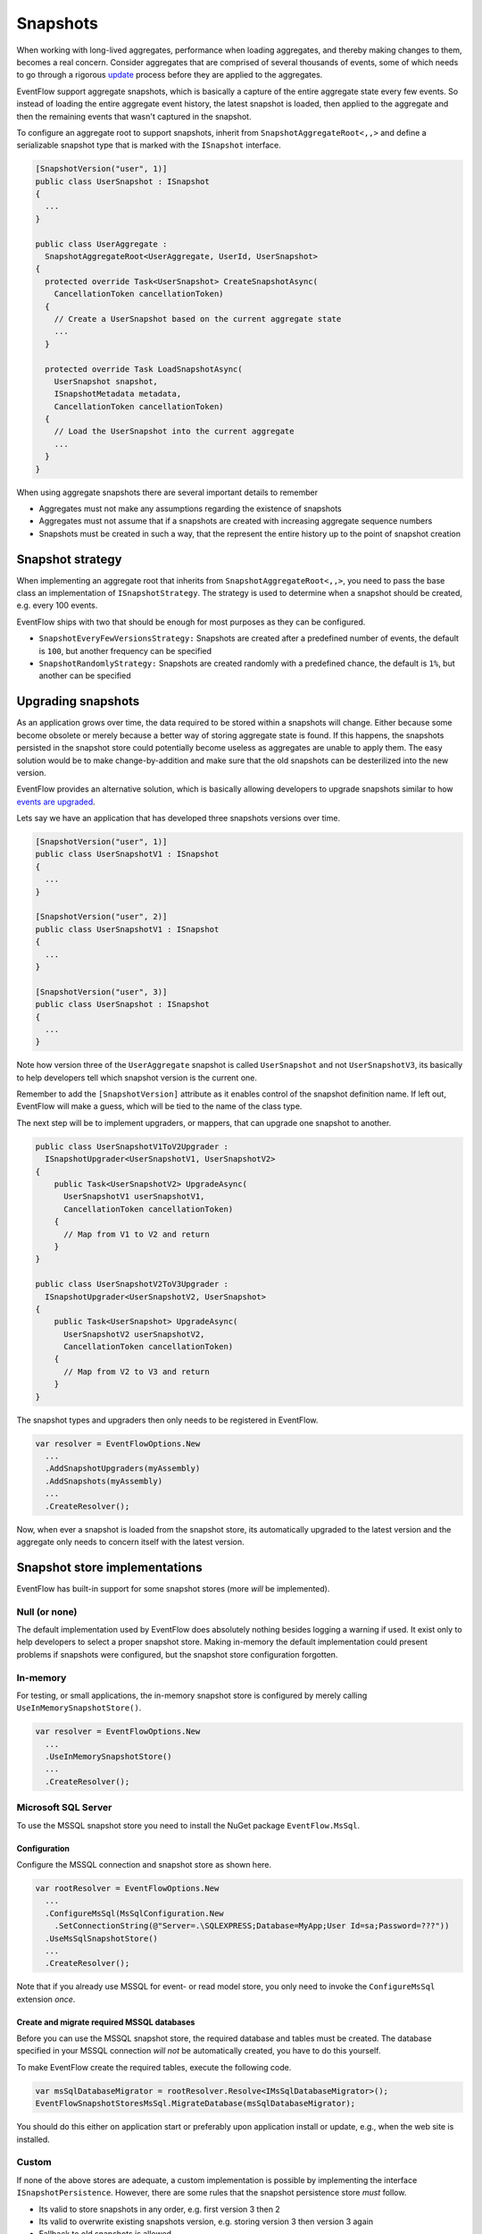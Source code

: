 Snapshots
=========

When working with long-lived aggregates, performance when loading
aggregates, and thereby making changes to them, becomes a real concern.
Consider aggregates that are comprised of several thousands of events,
some of which needs to go through a rigorous
`update <./EventUpgrade.md>`__ process before they are applied to the
aggregates.

EventFlow support aggregate snapshots, which is basically a capture of
the entire aggregate state every few events. So instead of loading the
entire aggregate event history, the latest snapshot is loaded, then
applied to the aggregate and then the remaining events that wasn't
captured in the snapshot.

To configure an aggregate root to support snapshots, inherit from
``SnapshotAggregateRoot<,,>`` and define a serializable snapshot type
that is marked with the ``ISnapshot`` interface.

.. code-block:: c#

    [SnapshotVersion("user", 1)]
    public class UserSnapshot : ISnapshot
    {
      ...
    }

    public class UserAggregate :
      SnapshotAggregateRoot<UserAggregate, UserId, UserSnapshot>
    {
      protected override Task<UserSnapshot> CreateSnapshotAsync(
        CancellationToken cancellationToken)
      {
        // Create a UserSnapshot based on the current aggregate state
        ...
      }

      protected override Task LoadSnapshotAsync(
        UserSnapshot snapshot,
        ISnapshotMetadata metadata,
        CancellationToken cancellationToken)
      {
        // Load the UserSnapshot into the current aggregate
        ...
      }
    }

When using aggregate snapshots there are several important details to
remember

-  Aggregates must not make any assumptions regarding the existence of
   snapshots
-  Aggregates must not assume that if a snapshots are created with
   increasing aggregate sequence numbers
-  Snapshots must be created in such a way, that the represent the
   entire history up to the point of snapshot creation

Snapshot strategy
-----------------

When implementing an aggregate root that inherits from
``SnapshotAggregateRoot<,,>``, you need to pass the base class an
implementation of ``ISnapshotStrategy``. The strategy is used to
determine when a snapshot should be created, e.g. every 100 events.

EventFlow ships with two that should be enough for most purposes as they
can be configured.

-  ``SnapshotEveryFewVersionsStrategy:`` Snapshots are created after a
   predefined number of events, the default is ``100``, but another
   frequency can be specified
-  ``SnapshotRandomlyStrategy:`` Snapshots are created randomly with a
   predefined chance, the default is ``1%``, but another can be
   specified

Upgrading snapshots
-------------------

As an application grows over time, the data required to be stored within
a snapshots will change. Either because some become obsolete or merely
because a better way of storing aggregate state is found. If this
happens, the snapshots persisted in the snapshot store could potentially
become useless as aggregates are unable to apply them. The easy solution
would be to make change-by-addition and make sure that the old snapshots
can be desterilized into the new version.

EventFlow provides an alternative solution, which is basically allowing
developers to upgrade snapshots similar to how `events are
upgraded <./EventUpgrade.md>`__.

Lets say we have an application that has developed three snapshots
versions over time.

.. code-block:: c#

    [SnapshotVersion("user", 1)]
    public class UserSnapshotV1 : ISnapshot
    {
      ...
    }

    [SnapshotVersion("user", 2)]
    public class UserSnapshotV1 : ISnapshot
    {
      ...
    }

    [SnapshotVersion("user", 3)]
    public class UserSnapshot : ISnapshot
    {
      ...
    }

Note how version three of the ``UserAggregate`` snapshot is called
``UserSnapshot`` and not ``UserSnapshotV3``, its basically to help
developers tell which snapshot version is the current one.

Remember to add the ``[SnapshotVersion]`` attribute as it enables
control of the snapshot definition name. If left out, EventFlow will
make a guess, which will be tied to the name of the class type.

The next step will be to implement upgraders, or mappers, that can
upgrade one snapshot to another.

.. code-block:: c#

    public class UserSnapshotV1ToV2Upgrader :
      ISnapshotUpgrader<UserSnapshotV1, UserSnapshotV2>
    {
        public Task<UserSnapshotV2> UpgradeAsync(
          UserSnapshotV1 userSnapshotV1,
          CancellationToken cancellationToken)
        {
          // Map from V1 to V2 and return
        }
    }

    public class UserSnapshotV2ToV3Upgrader :
      ISnapshotUpgrader<UserSnapshotV2, UserSnapshot>
    {
        public Task<UserSnapshot> UpgradeAsync(
          UserSnapshotV2 userSnapshotV2,
          CancellationToken cancellationToken)
        {
          // Map from V2 to V3 and return
        }
    }

The snapshot types and upgraders then only needs to be registered in
EventFlow.

.. code-block:: c#

    var resolver = EventFlowOptions.New
      ...
      .AddSnapshotUpgraders(myAssembly)
      .AddSnapshots(myAssembly)
      ...
      .CreateResolver();

Now, when ever a snapshot is loaded from the snapshot store, its
automatically upgraded to the latest version and the aggregate only
needs to concern itself with the latest version.

Snapshot store implementations
------------------------------

EventFlow has built-in support for some snapshot stores (more *will* be
implemented).

Null (or none)
~~~~~~~~~~~~~~

The default implementation used by EventFlow does absolutely nothing
besides logging a warning if used. It exist only to help developers to
select a proper snapshot store. Making in-memory the default
implementation could present problems if snapshots were configured, but
the snapshot store configuration forgotten.

In-memory
~~~~~~~~~

For testing, or small applications, the in-memory snapshot store is
configured by merely calling ``UseInMemorySnapshotStore()``.

.. code-block:: c#

    var resolver = EventFlowOptions.New
      ...
      .UseInMemorySnapshotStore()
      ...
      .CreateResolver();

Microsoft SQL Server
~~~~~~~~~~~~~~~~~~~~

To use the MSSQL snapshot store you need to install the NuGet package
``EventFlow.MsSql``.

Configuration
^^^^^^^^^^^^^

Configure the MSSQL connection and snapshot store as shown here.

.. code-block:: c#

    var rootResolver = EventFlowOptions.New
      ...
      .ConfigureMsSql(MsSqlConfiguration.New
        .SetConnectionString(@"Server=.\SQLEXPRESS;Database=MyApp;User Id=sa;Password=???"))
      .UseMsSqlSnapshotStore()
      ...
      .CreateResolver();

Note that if you already use MSSQL for event- or read model store, you
only need to invoke the ``ConfigureMsSql`` extension *once*.

Create and migrate required MSSQL databases
^^^^^^^^^^^^^^^^^^^^^^^^^^^^^^^^^^^^^^^^^^^

Before you can use the MSSQL snapshot store, the required database and
tables must be created. The database specified in your MSSQL connection
*will not* be automatically created, you have to do this yourself.

To make EventFlow create the required tables, execute the following
code.

.. code-block:: c#

    var msSqlDatabaseMigrator = rootResolver.Resolve<IMsSqlDatabaseMigrator>();
    EventFlowSnapshotStoresMsSql.MigrateDatabase(msSqlDatabaseMigrator);

You should do this either on application start or preferably upon
application install or update, e.g., when the web site is installed.

Custom
~~~~~~

If none of the above stores are adequate, a custom implementation is
possible by implementing the interface ``ISnapshotPersistence``.
However, there are some rules that the snapshot persistence store *must*
follow.

-  Its valid to store snapshots in any order, e.g. first version 3 then
   2
-  Its valid to overwrite existing snapshots version, e.g. storing
   version 3 then version 3 again
-  Fallback to old snapshots is allowed
